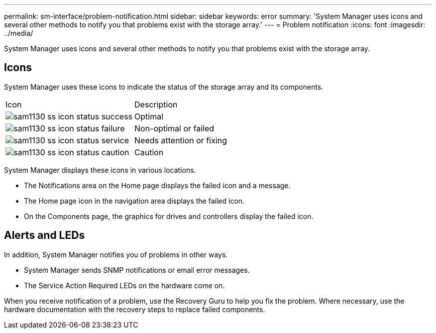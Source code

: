 ---
permalink: sm-interface/problem-notification.html
sidebar: sidebar
keywords: error
summary: 'System Manager uses icons and several other methods to notify you that problems exist with the storage array.'
---
= Problem notification
:icons: font
:imagesdir: ../media/

[.lead]
System Manager uses icons and several other methods to notify you that problems exist with the storage array.

== Icons

System Manager uses these icons to indicate the status of the storage array and its components.

|===
| Icon| Description
a|
image:../media/sam1130-ss-icon-status-success.gif[]
a|
Optimal
a|
image:../media/sam1130-ss-icon-status-failure.gif[]
a|
Non-optimal or failed
a|
image:../media/sam1130-ss-icon-status-service.gif[]
a|
Needs attention or fixing
a|
image:../media/sam1130-ss-icon-status-caution.gif[]
a|
Caution
|===
System Manager displays these icons in various locations.

* The Notifications area on the Home page displays the failed icon and a message.
* The Home page icon in the navigation area displays the failed icon.
* On the Components page, the graphics for drives and controllers display the failed icon.

== Alerts and LEDs

In addition, System Manager notifies you of problems in other ways.

* System Manager sends SNMP notifications or email error messages.
* The Service Action Required LEDs on the hardware come on.

When you receive notification of a problem, use the Recovery Guru to help you fix the problem. Where necessary, use the hardware documentation with the recovery steps to replace failed components.
